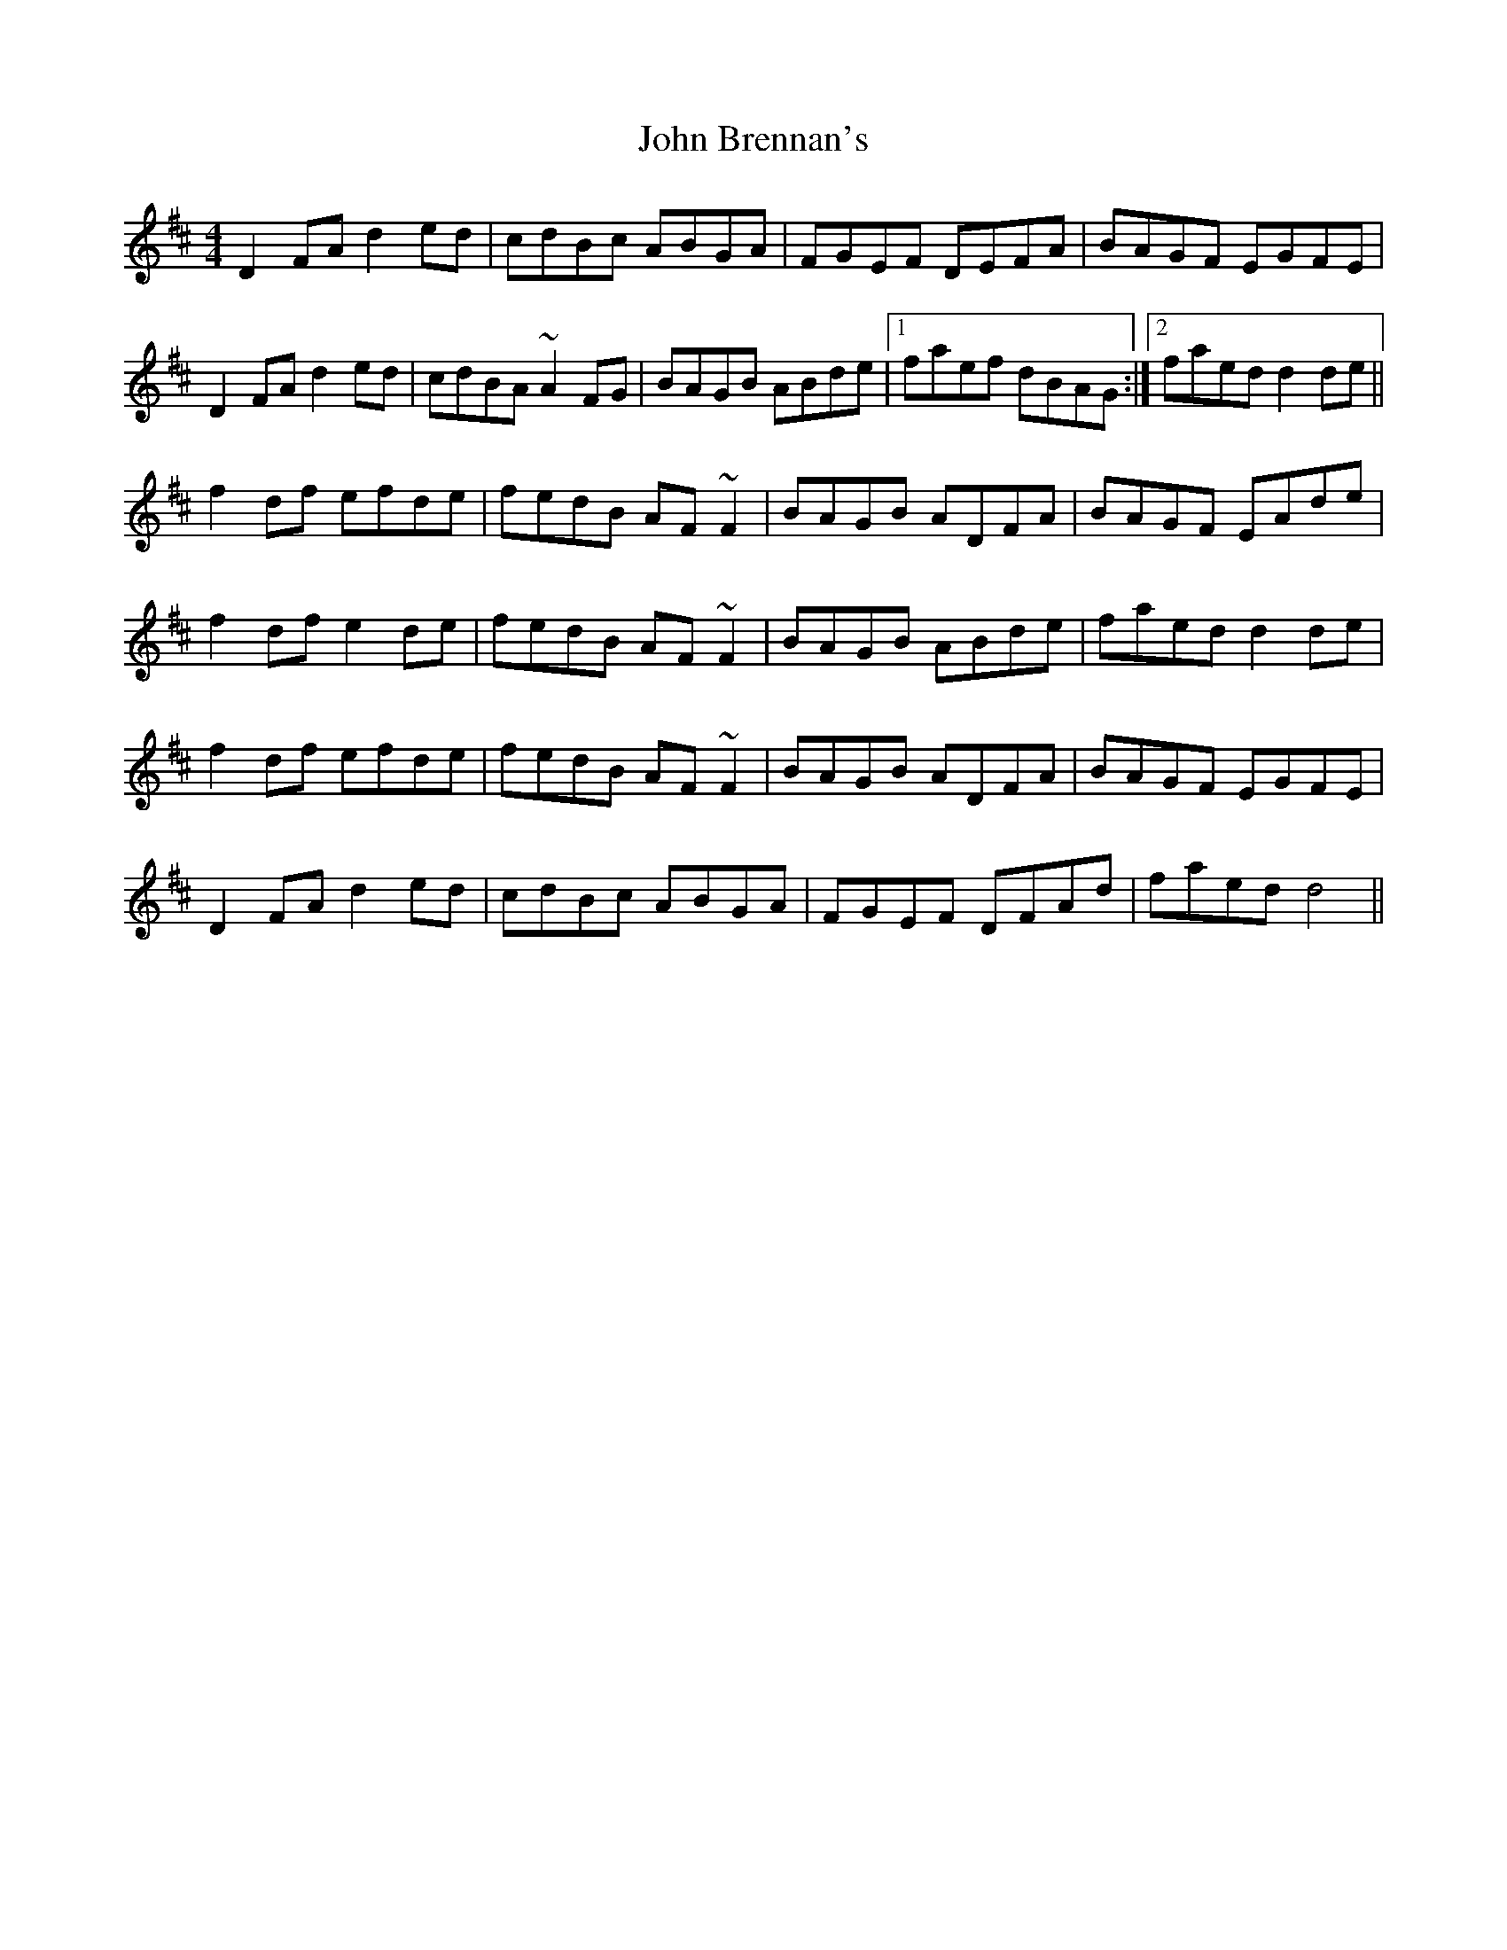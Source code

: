 X: 20312
T: John Brennan's
R: reel
M: 4/4
K: Dmajor
D2FA d2ed|cdBc ABGA|FGEF DEFA|BAGF EGFE|
D2FA d2ed|cdBA ~A2 FG|BAGB ABde|1 faef dBAG:|2 faed d2 de||
f2df efde|fedB AF~F2|BAGB ADFA|BAGF EAde|
f2df e2de|fedB AF~F2|BAGB ABde|faed d2 de|
f2df efde|fedB AF~F2|BAGB ADFA|BAGF EGFE|
D2FA d2ed|cdBc ABGA|FGEF DFAd|faed d4||

